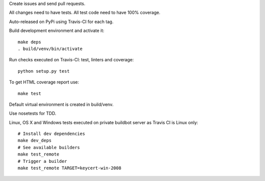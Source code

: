 Create issues and send pull requests.

All changes need to have tests.
All test code need to have 100% coverage.

Auto-released on PyPi using Travis-CI for each tag.

Build development environment and activate it::

    make deps
    . build/venv/bin/activate

Run checks executed on Travis-CI: test, linters and coverage::

    python setup.py test

To get HTML coverage report use::

    make test

Default virtual environment is created in build/venv.

Use nosetests for TDD.

Linux, OS X and Windows tests executed on private buildbot server as Travis CI
is Linux only::

    # Install dev dependencies
    make dev_deps
    # See available builders
    make test_remote
    # Trigger a builder
    make test_remote TARGET=keycert-win-2008

